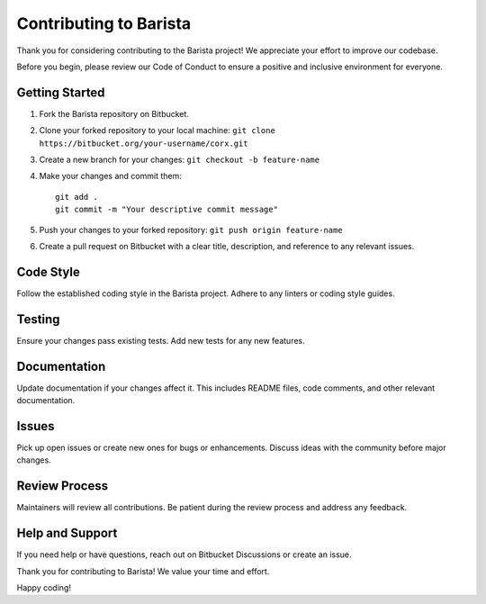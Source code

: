 Contributing to Barista
=======================

Thank you for considering contributing to the Barista project! We appreciate your effort to improve our codebase.

Before you begin, please review our Code of Conduct to ensure a positive and inclusive environment for everyone.

Getting Started
---------------

1. Fork the Barista repository on Bitbucket.
2. Clone your forked repository to your local machine: ``git clone https://bitbucket.org/your-username/corx.git``
3. Create a new branch for your changes: ``git checkout -b feature-name``
4. Make your changes and commit them:
   ::

      git add .
      git commit -m "Your descriptive commit message"

5. Push your changes to your forked repository: ``git push origin feature-name``
6. Create a pull request on Bitbucket with a clear title, description, and reference to any relevant issues.

Code Style
----------

Follow the established coding style in the Barista project. Adhere to any linters or coding style guides.

Testing
-------

Ensure your changes pass existing tests. Add new tests for any new features.

Documentation
-------------

Update documentation if your changes affect it. This includes README files, code comments, and other relevant documentation.

Issues
------

Pick up open issues or create new ones for bugs or enhancements. Discuss ideas with the community before major changes.

Review Process
--------------

Maintainers will review all contributions. Be patient during the review process and address any feedback.

Help and Support
----------------

If you need help or have questions, reach out on Bitbucket Discussions or create an issue.

Thank you for contributing to Barista! We value your time and effort.

Happy coding!
